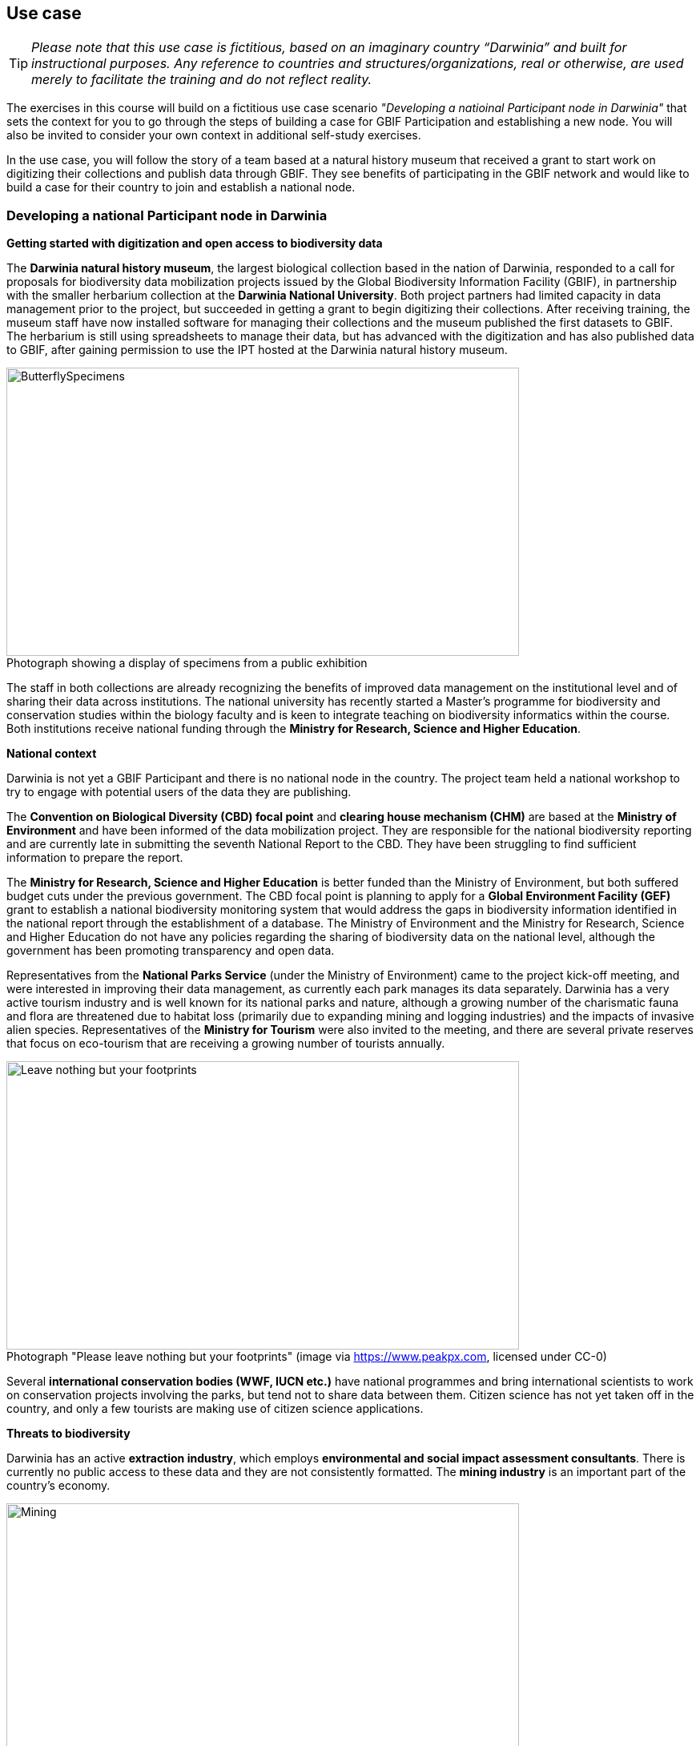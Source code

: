 == Use case

TIP: _Please note that this use case is fictitious, based on an imaginary country “Darwinia” and built for instructional purposes. 
Any reference to countries and structures/organizations, real or otherwise, are used merely to facilitate the training and do not reflect reality._ 

The exercises in this course will build on a fictitious use case scenario _"Developing a natioinal Participant node in Darwinia"_ that sets the context for you to go through the steps of building a case for GBIF Participation and establishing a new node. 
You will also be invited to consider your own context in additional self-study exercises.

In the use case, you will follow the story of a team based at a natural history museum that received a grant to start work on digitizing their collections and publish data through GBIF. They see benefits of participating in the GBIF network and would like to build a case for their country to join and establish a national node.


=== Developing a national Participant node in Darwinia

*Getting started with digitization and open access to biodiversity data*

The *Darwinia natural history museum*, the largest biological collection based in the nation of Darwinia, responded to a call for proposals for biodiversity data mobilization projects issued by the Global Biodiversity Information Facility (GBIF), in partnership with the smaller herbarium collection at the *Darwinia National University*. 
Both project partners had limited capacity in data management prior to the project, but succeeded in getting a grant to begin digitizing their collections.
After receiving training, the museum staff have now installed software for managing their collections and the museum published the first datasets to GBIF. 
The herbarium is still using spreadsheets to manage their data, but has advanced with the digitization and has also published data to GBIF, after gaining permission to use the IPT hosted at the Darwinia natural history museum.

:figure-caption!:
.Photograph showing a display of specimens from a public exhibition
image::img/web/ButterflySpecimens.png[align=center,width=640,height=360]

The staff in both collections are already recognizing the benefits of improved data management on the institutional level and of sharing their data across institutions. 
The national university has recently started a Master’s programme for biodiversity and conservation studies within the biology faculty and is keen to integrate teaching on biodiversity informatics within the course. 
Both institutions receive national funding through the *Ministry for Research, Science and Higher Education*.

*National context*

Darwinia is not yet a GBIF Participant and there is no national node in the country. 
The project team held a national workshop to try to engage with potential users of the data they are publishing.

The *Convention on Biological Diversity (CBD) focal point* and *clearing house mechanism (CHM)* are based at the *Ministry of Environment* and have been informed of the data mobilization project. 
They are responsible for the national biodiversity reporting and are currently late in submitting the seventh National Report to the CBD. 
They have been struggling to find sufficient information to prepare the report.

The *Ministry for Research, Science and Higher Education* is better funded than the Ministry of Environment, but both suffered budget cuts under the previous government. 
The CBD focal point is planning to apply for a *Global Environment Facility (GEF)* grant to establish a national biodiversity monitoring system that would address the gaps in biodiversity information identified in the national report through the establishment of a database. 
The Ministry of Environment and the Ministry for Research, Science and Higher Education do not have any policies regarding the sharing of biodiversity data on the national level, although the government has been promoting transparency and open data.

Representatives from the *National Parks Service* (under the Ministry of Environment) came to the project kick-off meeting, and were interested in improving their data management, as currently each park manages its data separately. 
Darwinia has a very active tourism industry and is well known for its national parks and nature, although a growing number of the charismatic fauna and flora are threatened due to habitat loss (primarily due to expanding mining and logging industries) and the impacts of invasive alien species. 
Representatives of the *Ministry for Tourism* were also invited to the meeting, and there are several private reserves that focus on eco-tourism that are receiving a growing number of tourists annually.

:figure-caption!:
.Photograph "Please leave nothing but your footprints" (image via https://www.peakpx.com, licensed under CC-0)
image::img/web/Leave nothing but your footprints.jpg[align=center,width=640,height=360]

Several *international conservation bodies (WWF, IUCN etc.)* have national programmes and bring international scientists to work on conservation projects involving the parks, but tend not to share data between them. 
Citizen science has not yet taken off in the country, and only a few tourists are making use of citizen science applications.

*Threats to biodiversity*

Darwinia has an active *extraction industry*, which employs *environmental and social impact assessment consultants*. 
There is currently no public access to these data and they are not consistently formatted. 
The *mining industry* is an important part of the country’s economy. 

:figure-caption!:
.Photograph "Mining excavation on a mountain" (Photo by Vlad Chețan from Pexels: https://www.pexels.com/photo/mining-excavation-on-a-mountain-2892618/, licensed under CC-0) 
image::img/web/Mining.jpg[align=center,width=640,height=360]g[align=center,width=640,height=360]

The *Department of Forestry* is under the Ministry of Environment and gives permits for logging. 
Illegal logging is a growing problem, especially because many communities depend on non-timber forest products.

The Ministry of Environment is aware of the growing impact of invasive alien species (IAS) that are damaging the ecosystems in the parks, and affecting waterways. 
They have started an IAS eradication programme in the national parks.

*Recent elections*

The newly elected government came into power at the end of 2021. 
There have been many changes within the ministries, and the new Minister for Research, Science and Higher Education is a biologist who previously worked at the national university and is aware of the importance of their collections. 
The election campaign also promised more sustainable economic growth through supporting the growth of tourism in the country.

